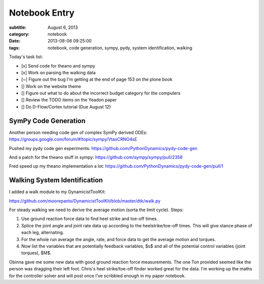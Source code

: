 ==============
Notebook Entry
==============

:subtitle: August 6, 2013
:category: notebook
:date: 2013-08-06 09:25:00
:tags: notebook, code generation, sympy, pydy, system identification, walking



Today's task list:

- [x] Send code for theano and sympy
- [x] Work on parsing the walking data
- [~] Figure out the bug I'm getting at the end of page 153 on the plone book
- [] Work on the website theme
- [] Figure out what to do about the incorrect budget category for the
  computers
- [] Review the TODO items on the Yeadon paper
- [] Do D-Flow/Cortex tutorial (Due August 12)



SymPy Code Generation
=====================

Another person needing code gen of complex SymPy derived ODEs:
https://groups.google.com/forum/#!topic/sympy/VtaxCRNO4sE

Pushed my pydy code gen experiments:
https://github.com/PythonDynamics/pydy-code-gen

And a patch for the theano stuff in sympy:
https://github.com/sympy/sympy/pull/2358

Fred speed up my theano implementation a lot:
https://github.com/PythonDynamics/pydy-code-gen/pull/1

Walking System Identification
=============================

I added a walk module to my DynamicistToolKit:

https://github.com/moorepants/DynamicistToolKit/blob/master/dtk/walk.py

For steady walking we need to derive the average motion (sorta the limit
cycle). Steps:

1. Use ground reaction force data to find heel strike and toe-off times.
2. Splice the joint angle and joint rate data up according to the
   heelstrike/toe-off times. This will give stance phase of each leg, alternating.
3. For the whole run average the angle, rate, and force data to get the average
   motion and torques.
4. Now list the variables that are potentially feedback variables, $s$ and all of
   the potential control variables (joint torques), $M$.

Obinna gave me some new data with good ground reaction force measurements. The
one Ton provided seemed like the person was dragging their left foot. Chris's
heel strike/toe-off finder worked great for the data. I'm working up the maths
for the controller solver and will post once I've scribbled enough in my paper
notebook.
